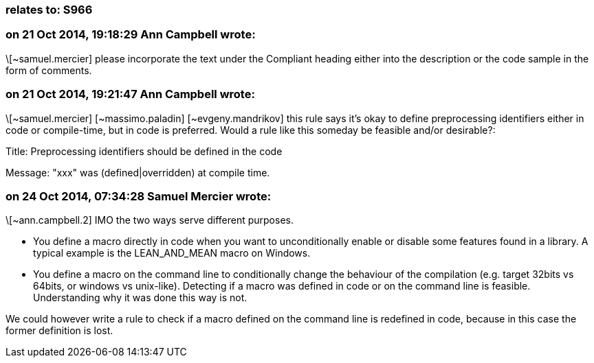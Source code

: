 === relates to: S966

=== on 21 Oct 2014, 19:18:29 Ann Campbell wrote:
\[~samuel.mercier] please incorporate the text under the Compliant heading either into the description or the code sample in the form of comments.

=== on 21 Oct 2014, 19:21:47 Ann Campbell wrote:
\[~samuel.mercier] [~massimo.paladin] [~evgeny.mandrikov] this rule says it's okay to define preprocessing identifiers either in code or compile-time, but in code is preferred. Would a rule like this someday be feasible and/or desirable?:

Title: Preprocessing identifiers should be defined in the code

Message: "xxx" was (defined|overridden) at compile time. 

=== on 24 Oct 2014, 07:34:28 Samuel Mercier wrote:
\[~ann.campbell.2] IMO the two ways serve different purposes.

* You define a macro directly in code when you want to unconditionally enable or disable some features found in a library. A typical example is the LEAN_AND_MEAN macro on Windows.
* You define a macro on the command line to conditionally change the behaviour of the compilation (e.g. target 32bits vs 64bits, or windows vs unix-like).
Detecting if a macro was defined in code or on the command line is feasible. Understanding why it was done this way is not.

We could however write a rule to check if a macro defined on the command line is redefined in code, because in this case the former definition is lost.

